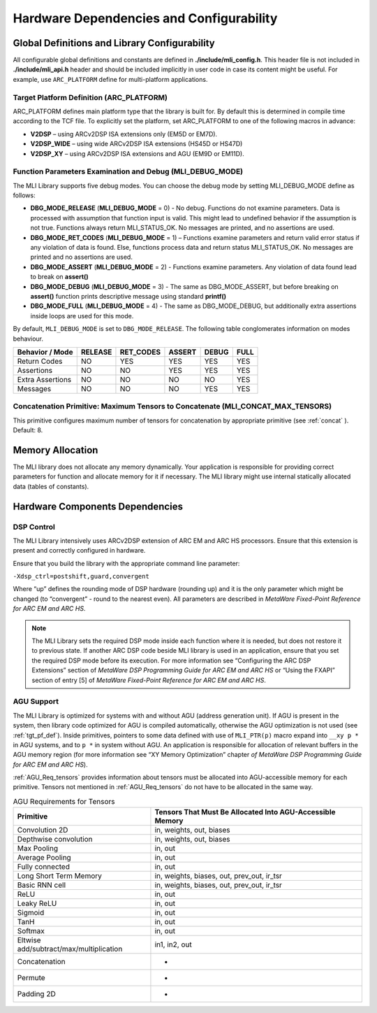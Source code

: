 Hardware Dependencies and Configurability
-----------------------------------------

Global Definitions and Library Configurability
~~~~~~~~~~~~~~~~~~~~~~~~~~~~~~~~~~~~~~~~~~~~~~

All configurable global definitions and constants are defined in **./include/mli_config.h**. This header file is not included in **./include/mli_api.h** header and should be included implicitly in user code in case its content might be useful. For example, use ``ARC_PLATFORM`` define for multi-platform applications.

.. _tgt_pf_def:

Target Platform Definition (ARC_PLATFORM)
^^^^^^^^^^^^^^^^^^^^^^^^^^^^^^^^^^^^^^^^^

ARC_PLATFORM defines main platform type that the library is built
for. By default this is determined in compile time according to the
TCF file. To explicitly set the platform, set ARC_PLATFORM to one of the
following macros in advance:

-  **V2DSP** – using ARCv2DSP ISA extensions only (EM5D or EM7D).

-  **V2DSP_WIDE** – using wide ARCv2DSP ISA extensions (HS45D or HS47D)

-  **V2DSP_XY** – using ARCv2DSP ISA extensions and AGU (EM9D or EM11D).

.. _func_param_dbg:
   
Function Parameters Examination and Debug (MLI_DEBUG_MODE)
^^^^^^^^^^^^^^^^^^^^^^^^^^^^^^^^^^^^^^^^^^^^^^^^^^^^^^^^^^

The MLI Library supports five debug modes. You can choose the debug mode
by setting MLI_DEBUG_MODE define as follows:

-  **DBG_MODE_RELEASE** (**MLI_DEBUG_MODE** = 0) - No debug. Functions
   do not examine parameters. Data is processed with assumption that function 
   input is  valid.
   This might lead to undefined behavior if the assumption is not true.
   Functions always return MLI_STATUS_OK. No messages are printed, and
   no assertions are used.

-  **DBG_MODE_RET_CODES** (**MLI_DEBUG_MODE** = 1) – Functions examine
   parameters and return valid error status if any violation of data is
   found. Else, functions process data and return status MLI_STATUS_OK.
   No messages are printed and no assertions are used.

-  **DBG_MODE_ASSERT** (**MLI_DEBUG_MODE** = 2) - Functions examine
   parameters.  Any violation of data found lead to break on **assert()** 

-  **DBG_MODE_DEBUG** (**MLI_DEBUG_MODE** = 3) - The same as DBG_MODE_ASSERT, 
   but before breaking on **assert()** function prints descriptive message 
   using standard **printf()**

-  **DBG_MODE_FULL** (**MLI_DEBUG_MODE** = 4) - The same as DBG_MODE_DEBUG,
   but additionally extra assertions inside loops are used for this mode.

By default, ``MLI_DEBUG_MODE`` is set to ``DBG_MODE_RELEASE``. The following table 
conglomerates information on modes behaviour.

.. _DBG_Mode_Behav:
.. table::
    
   +----------------------+-----------+-------------+----------+---------+--------+
   |    Behavior / Mode   |  RELEASE  |  RET_CODES  |  ASSERT  |  DEBUG  |  FULL  |
   +======================+===========+=============+==========+=========+========+
   |    Return Codes      |   NO      |   YES       |   YES    |  YES    |  YES   |
   +----------------------+-----------+-------------+----------+---------+--------+
   |    Assertions        |   NO      |   NO        |   YES    |  YES    |  YES   |
   +----------------------+-----------+-------------+----------+---------+--------+
   |    Extra Assertions  |   NO      |   NO        |   NO     |  NO     |  YES   |
   +----------------------+-----------+-------------+----------+---------+--------+
   |    Messages          |   NO      |   NO        |   NO     |  YES    |  YES   |
   +----------------------+-----------+-------------+----------+---------+--------+



Concatenation Primitive: Maximum Tensors to Concatenate (MLI_CONCAT_MAX_TENSORS)
^^^^^^^^^^^^^^^^^^^^^^^^^^^^^^^^^^^^^^^^^^^^^^^^^^^^^^^^^^^^^^^^^^^^^^^^^^^^^^^^

This primitive configures maximum number of tensors for concatenation
by appropriate primitive (see :ref:`concat` ). Default: 8.

Memory Allocation
~~~~~~~~~~~~~~~~~

The MLI library does not allocate any memory dynamically. Your application is
responsible for providing correct parameters for function and
allocate memory for it if necessary. The MLI library might use internal
statically allocated data (tables of constants).

.. _hw_comp_dpd:   
   
Hardware Components Dependencies 
~~~~~~~~~~~~~~~~~~~~~~~~~~~~~~~~~

DSP Control
^^^^^^^^^^^

The MLI Library intensively uses ARCv2DSP extension of ARC EM and ARC HS
processors. Ensure that this extension is present and correctly
configured in hardware.

Ensure that you build the library with the appropriate command line
parameter:

``-Xdsp_ctrl=postshift,guard,convergent`` 
   
Where “up” defines the rounding mode of DSP hardware (rounding up)
and it is the only parameter which might be changed (to “convergent” -
round to the nearest even). All parameters are described in *MetaWare
Fixed-Point Reference for ARC EM and ARC HS*.

.. note::
   The MLI Library sets the required DSP mode inside each function where it is needed, but does not restore it to previous state. If another ARC DSP code beside MLI library is used in an application, ensure that you set the required DSP mode before its execution. For more information see  “Configuring the ARC DSP Extensions” section of *MetaWare DSP Programming Guide for ARC EM and ARC HS* or “Using the FXAPI” section of entry [5] of *MetaWare Fixed-Point Reference for ARC EM and ARC HS*.

AGU Support
^^^^^^^^^^^

The MLI Library is optimized for systems with and without AGU (address
generation unit). If AGU is present in the system, then library code
optimized for AGU is compiled automatically, otherwise the AGU 
optimization is not used (see :ref:`tgt_pf_def`).
Inside primitives, pointers to some data defined with use of
``MLI_PTR(p)`` macro expand into ``__xy p *`` in AGU systems, and to ``p
*`` in system without AGU. An application is responsible for
allocation of relevant buffers in the AGU memory region (for more
information see “XY Memory Optimization” chapter *of MetaWare DSP
Programming Guide for ARC EM and ARC HS*). 

:ref:`AGU_Req_tensors` provides information about tensors must 
be allocated into AGU-accessible memory for each primitive. Tensors 
not mentioned in :ref:`AGU_Req_tensors` do not have to be allocated in the 
same way.
   
.. _AGU_Req_tensors:
.. table:: AGU Requirements for Tensors
   :widths: auto

   +-----------------------------------+-----------------------------------+
   |    Primitive                      |    Tensors That Must Be Allocated |
   |                                   |    Into AGU-Accessible Memory     |
   +===================================+===================================+
   |    Convolution 2D                 |    in, weights, out, biases       |
   +-----------------------------------+-----------------------------------+
   |    Depthwise convolution          |    in, weights, out, biases       |
   +-----------------------------------+-----------------------------------+
   |    Max Pooling                    |    in, out                        |
   +-----------------------------------+-----------------------------------+
   |    Average Pooling                |    in, out                        |
   +-----------------------------------+-----------------------------------+
   |    Fully connected                |    in, out                        |
   +-----------------------------------+-----------------------------------+
   |    Long Short Term Memory         |    in, weights, biases, out,      |
   |                                   |    prev_out, ir_tsr               |
   +-----------------------------------+-----------------------------------+
   |    Basic RNN cell                 |    in, weights, biases, out,      |
   |                                   |    prev_out, ir_tsr               |
   +-----------------------------------+-----------------------------------+
   |    ReLU                           |    in, out                        |
   +-----------------------------------+-----------------------------------+
   |    Leaky ReLU                     |    in, out                        |
   +-----------------------------------+-----------------------------------+
   |    Sigmoid                        |    in, out                        |
   +-----------------------------------+-----------------------------------+
   |    TanH                           |    in, out                        |
   +-----------------------------------+-----------------------------------+
   |    Softmax                        |    in, out                        |
   +-----------------------------------+-----------------------------------+
   |   Eltwise                         |    in1, in2, out                  |
   |   add/subtract/max/multiplication |                                   |
   |                                   |                                   |
   +-----------------------------------+-----------------------------------+
   |    Concatenation                  |    -                              |
   +-----------------------------------+-----------------------------------+
   |    Permute                        |    -                              |
   +-----------------------------------+-----------------------------------+
   |    Padding 2D                     |    -                              |
   +-----------------------------------+-----------------------------------+
   